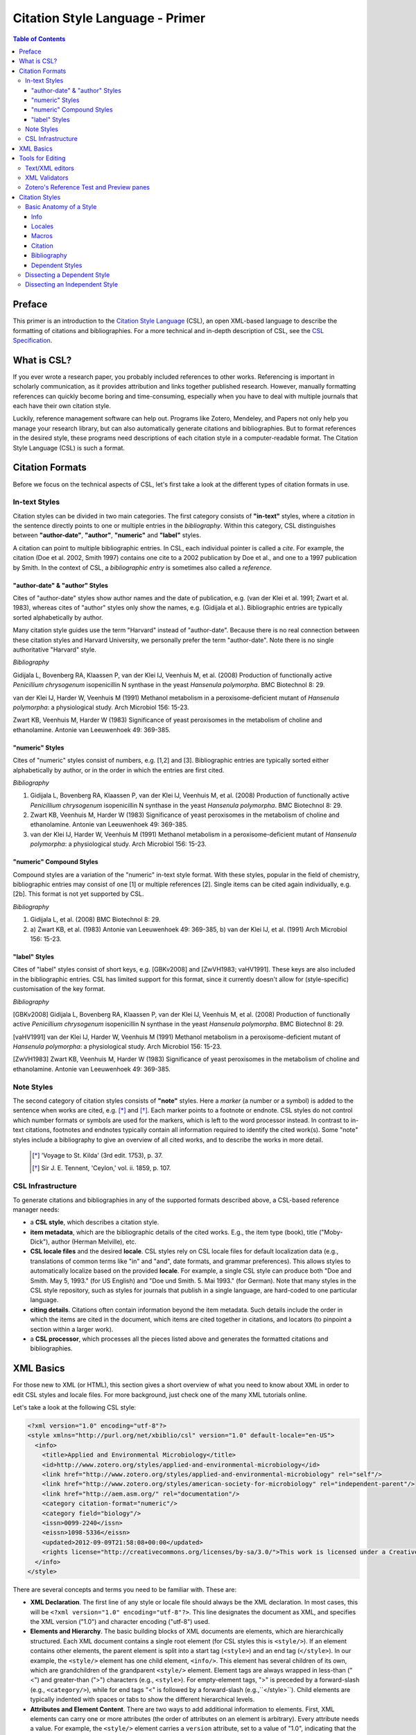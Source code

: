 Citation Style Language - Primer
================================

.. contents:: **Table of Contents**
   :depth: 4

Preface
~~~~~~~

This primer is an introduction to the `Citation Style Language`_ (CSL), an open XML-based language to describe the formatting of citations and bibliographies. For a more technical and in-depth description of CSL, see the `CSL Specification`_.

.. _Citation Style Language: http://citationstyles.org
.. _CSL Specification: http://citationstyles.org/downloads/specification.html

What is CSL?
~~~~~~~~~~~~

If you ever wrote a research paper, you probably included references to other works. Referencing is important in scholarly communication, as it provides attribution and links together published research. However, manually formatting references can quickly become boring and time-consuming, especially when you have to deal with multiple journals that each have their own citation style.

Luckily, reference management software can help out. Programs like Zotero, Mendeley, and Papers not only help you manage your research library, but can also automatically generate citations and bibliographies. But to format references in the desired style, these programs need descriptions of each citation style in a computer-readable format. The Citation Style Language (CSL) is such a format.

Citation Formats
~~~~~~~~~~~~~~~~

Before we focus on the technical aspects of CSL, let's first take a look at the different types of citation formats in use.

In-text Styles
^^^^^^^^^^^^^^

Citation styles can be divided in two main categories. The first category consists of **"in-text"** styles, where a *citation* in the sentence directly points to one or multiple entries in the *bibliography*. Within this category, CSL distinguishes between **"author-date"**, **"author"**, **"numeric"** and **"label"** styles.

A citation can point to multiple bibliographic entries. In CSL, each individual pointer is called a *cite*. For example, the citation (Doe et al. 2002, Smith 1997) contains one cite to a 2002 publication by Doe et al., and one to a 1997 publication by Smith. In the context of CSL, a *bibliographic entry* is sometimes also called a *reference*.

"author-date" & "author" Styles
'''''''''''''''''''''''''''''''

Cites of "author-date" styles show author names and the date of publication, e.g. (van der Klei et al. 1991; Zwart et al. 1983), whereas cites of "author" styles only show the names, e.g. (Gidijala et al.). Bibliographic entries are typically sorted alphabetically by author.

Many citation style guides use the term "Harvard" instead of "author-date". Because there is no real connection between these citation styles and Harvard University, we personally prefer the term "author-date". Note there is no single authoritative "Harvard" style. 

*Bibliography*

Gidijala L, Bovenberg RA, Klaassen P, van der Klei IJ, Veenhuis M, et al. (2008) Production of functionally active *Penicillium chrysogenum* isopenicillin N synthase in the yeast *Hansenula polymorpha*. BMC Biotechnol 8: 29.

van der Klei IJ, Harder W, Veenhuis M (1991) Methanol metabolism in a peroxisome-deficient mutant of *Hansenula polymorpha*: a physiological study. Arch Microbiol 156: 15-23.
   
Zwart KB, Veenhuis M, Harder W (1983) Significance of yeast peroxisomes in the metabolism of choline and ethanolamine. Antonie van Leeuwenhoek 49: 369-385.

"numeric" Styles
''''''''''''''''

Cites of "numeric" styles consist of numbers, e.g. [1,2] and [3]. Bibliographic entries are typically sorted either alphabetically by author, or in the order in which the entries are first cited.

*Bibliography*

1. Gidijala L, Bovenberg RA, Klaassen P, van der Klei IJ, Veenhuis M, et al. (2008) Production of functionally active *Penicillium chrysogenum* isopenicillin N synthase in the yeast *Hansenula polymorpha*. BMC Biotechnol 8: 29.
   
2. Zwart KB, Veenhuis M, Harder W (1983) Significance of yeast peroxisomes in the metabolism of choline and ethanolamine. Antonie van Leeuwenhoek 49: 369-385.
   
3. van der Klei IJ, Harder W, Veenhuis M (1991) Methanol metabolism in a peroxisome-deficient mutant of *Hansenula polymorpha*: a physiological study. Arch Microbiol 156: 15-23.

"numeric" Compound Styles
'''''''''''''''''''''''''

Compound styles are a variation of the "numeric" in-text style format. With these styles, popular in the field of chemistry, bibliographic entries may consist of one [1] or multiple references [2]. Single items can be cited again individually, e.g. [2b]. This format is not yet supported by CSL.

*Bibliography*

1. Gidijala L, et al. (2008) BMC Biotechnol 8: 29.
   
2. \a) Zwart KB, et al. (1983) Antonie van Leeuwenhoek 49: 369-385, b) van der Klei IJ, et al. (1991) Arch Microbiol 156: 15-23.

"label" Styles
''''''''''''''

Cites of "label" styles consist of short keys, e.g. [GBKv2008] and [ZwVH1983; vaHV1991]. These keys are also included in the bibliographic entries. CSL has limited support for this format, since it currently doesn't allow for (style-specific) customisation of the key format.

*Bibliography*

[GBKv2008] Gidijala L, Bovenberg RA, Klaassen P, van der Klei IJ, Veenhuis M, et al. (2008) Production of functionally active *Penicillium chrysogenum* isopenicillin N synthase in the yeast *Hansenula polymorpha*. BMC Biotechnol 8: 29.
   
[vaHV1991] van der Klei IJ, Harder W, Veenhuis M (1991) Methanol metabolism in a peroxisome-deficient mutant of *Hansenula polymorpha*: a physiological study. Arch Microbiol 156: 15-23.

[ZwVH1983] Zwart KB, Veenhuis M, Harder W (1983) Significance of yeast peroxisomes in the metabolism of choline and ethanolamine. Antonie van Leeuwenhoek 49: 369-385.

Note Styles
^^^^^^^^^^^

The second category of citation styles consists of **"note"** styles. Here a *marker* (a number or a symbol) is added to the sentence when works are cited, e.g. [*]_ and [*]_. Each marker points to a footnote or endnote. CSL styles do not control which number formats or symbols are used for the markers, which is left to the word processor instead. In contrast to in-text citations, footnotes and endnotes typically contain all information required to identify the cited work(s). Some "note" styles include a bibliography to give an overview of all cited works, and to describe the works in more detail.

    .. [*] 'Voyage to St. Kilda' (3rd edit. 1753), p. 37.
    .. [*] Sir J. E. Tennent, 'Ceylon,' vol. ii. 1859, p. 107.

CSL Infrastructure
^^^^^^^^^^^^^^^^^^

To generate citations and bibliographies in any of the supported formats described above, a CSL-based reference manager needs:

- a **CSL style**, which describes a citation style.

- **item metadata**, which are the bibliographic details of the cited works. E.g., the item type (book), title ("Moby-Dick"), author (Herman Melville), etc.

- **CSL locale files** and the desired **locale**. CSL styles rely on CSL locale files for default localization data (e.g., translations of common terms like "in" and "and", date formats, and grammar preferences). This allows styles to automatically localize based on the provided **locale**. For example, a single CSL style can produce both "Doe and Smith. May 5, 1993." (for US English) and "Doe und Smith. 5. Mai 1993." (for German). Note that many styles in the CSL style repository, such as styles for journals that publish in a single language, are hard-coded to one particular language.

- **citing details**. Citations often contain information beyond the item metadata. Such details include the order in which the items are cited in the document, which items are cited together in citations, and locators (to pinpoint a section within a larger work).

- a **CSL processor**, which processes all the pieces listed above and generates the formatted citations and bibliographies.

|csl-infrastructure|

.. |csl-infrastructure| image:: https://github.com/rmzelle/writing/raw/master/csl-infrastructure.png

XML Basics
~~~~~~~~~~

For those new to XML (or HTML), this section gives a short overview of what you need to know about XML in order to edit CSL styles and locale files. For more background, just check one of the many XML tutorials online.

Let's take a look at the following CSL style:

.. sourcecode:: xml

    <?xml version="1.0" encoding="utf-8"?>
    <style xmlns="http://purl.org/net/xbiblio/csl" version="1.0" default-locale="en-US">
      <info>
        <title>Applied and Environmental Microbiology</title>
        <id>http://www.zotero.org/styles/applied-and-environmental-microbiology</id>
        <link href="http://www.zotero.org/styles/applied-and-environmental-microbiology" rel="self"/>
        <link href="http://www.zotero.org/styles/american-society-for-microbiology" rel="independent-parent"/>
        <link href="http://aem.asm.org/" rel="documentation"/>
        <category citation-format="numeric"/>
        <category field="biology"/>
        <issn>0099-2240</issn>
        <eissn>1098-5336</eissn>
        <updated>2012-09-09T21:58:08+00:00</updated>
        <rights license="http://creativecommons.org/licenses/by-sa/3.0/">This work is licensed under a Creative Commons Attribution-ShareAlike 3.0 License</rights>
      </info>
    </style>

There are several concepts and terms you need to be familiar with. These are:

- **XML Declaration**. The first line of any style or locale file should always be the XML declaration. In most cases, this will be ``<?xml version="1.0" encoding="utf-8"?>``. This line designates the document as XML, and specifies the XML version ("1.0") and character encoding ("utf-8") used.

- **Elements and Hierarchy**. The basic building blocks of XML documents are elements, which are hierarchically structured. Each XML document contains a single root element (for CSL styles this is ``<style/>``). If an element contains other elements, the parent element is split into a start tag (``<style>``) and an end tag (``</style>``). In our example, the ``<style/>`` element has one child element, ``<info/>``. This element has several children of its own, which are grandchildren of the grandparent ``<style/>`` element. Element tags are always wrapped in less-than ("<") and greater-than (">") characters (e.g., ``<style>``). For empty-element tags, ">" is preceded by a forward-slash (e.g., ``<category/>``), while for end tags "<" is followed by a forward-slash (e.g.,``</style>``). Child elements are typically indented with spaces or tabs to show the different hierarchical levels.

- **Attributes and Element Content**. There are two ways to add additional information to elements. First, XML elements can carry one or more attributes (the order of attributes on an element is arbitrary). Every attribute needs a value. For example, the ``<style/>`` element carries a ``version`` attribute, set to a value of "1.0", indicating that the style is written in CSL 1.0. Secondly, elements can store non-element content between start and end tags, e.g. the content of the ``<title/>`` element is "Applied and Environmental Microbiology".

- **Namespace**. To indicate that all the elements in the style or locale file are part of CSL, the root element should always carry the ``xmlns`` attribute, set to the CSL XML namespace URI, "http://purl.org/net/xbiblio/csl". In the rest of this primer we will use the namespace prefix "cs:" when referring to CSL elements (e.g., ``cs:style`` instead of ``<style/>``).

- **Escaping**. Some characters have to be substituted when used for purposes other than for defining the XML structure (e.g., when used in attribute values or non-element content), or, in the case of the ampersand ("&"), for substitution itself. Escape sequences are "&lt;" for "<", "&gt;" for ">", "&amp;" for "&", "&apos;" for ', and "&quot;" for ". For example, the link "http://domain.com/?tag=a&id=4" is escaped as ``<link href="http://domain.com/?tag=a&amp;id=4"/>``.

- **Well-formedness and Schema Validity**. Unlike HTML, XML does not allow for any markup errors. Any error, like forgetting an end tag, having more than one root element, or incorrect escaping will break the XML document and can prevent it from being processed. XML documents that follow the XML specification and are error-free are "well-formed". For well-formed CSL styles and locale files there is a second level of testing, involving the CSL schema. This schema describes which CSL elements and attributes are allowed and how they must be used. When a style or locale file is tested against the rules of the CSL schema and passes, the file is valid CSL (this process is called "validation"). Only well-formed and valid CSL files can be expected to work properly.

Tools for Editing
~~~~~~~~~~~~~~~~~

Text/XML editors
^^^^^^^^^^^^^^^^

CSL styles and locales can be edited with any plain text editor. However, editors with XML support can make editing easier with features like automatic indenting, tag closing, and real-time testing
for well-formedness and schema validation. Some suitable editors include `Notepad++ <http://notepad-plus-plus.org/>`_ for Windows, `TextWrangler <http://www.barebones.com/products/textwrangler/>`_ for OS X, and the cross-platform
`<oXygen/> XML Editor <http://www.oxygenxml.com/>`_ (commercial), `GNU Emacs <http://www.gnu.org/software/emacs/>`_ (in `nXML mode <http://www.thaiopensource.com/nxml-mode/>`_) and 
`jEdit <http://www.jedit.org/>`_ (with its `XML plugin <jEdit>`_).

XML Validators
^^^^^^^^^^^^^^

Instead of validating directly in the text editor, you can also use a dedicated
XML validator. See `<Validation>`_ for more information.

Zotero's Reference Test and Preview panes
^^^^^^^^^^^^^^^^^^^^^^^^^^^^^^^^^^^^^^^^^

The `Zotero <http://www.zotero.org>`_ reference manager comes with two
CSL tools. After installing the Zotero for Firefox add-on, you
can access the `Zotero Preview pane <http://www.zotero.org/support/dev/citation_styles/preview_pane>`_ by entering
"chrome://zotero/content/tools/cslpreview.xul" in the Firefox address bar. The
Preview pane generates citations and bibliographies for all installed CSL
styles, using the items selected in your local Zotero library. The
`Zotero Reference Test pane <http://www.zotero.org/support/dev/citation_styles/reference_test_pane>`_, accessible via
"chrome://zotero/content/tools/csledit.xul", allows you to edit a style with
instant previewing, again using items from your Zotero library. Users of Zotero Standalone can access these tools through the Zotero preferences panel.

Citation Styles
~~~~~~~~~~~~~~~

We're now ready to see how CSL styles are actually written.

Basic Anatomy of a Style
^^^^^^^^^^^^^^^^^^^^^^^^

All CSL styles have the following basic structure:

.. sourcecode:: xml

    <?xml version="1.0" encoding="UTF-8"?>
    <style xmlns="http://purl.org/net/xbiblio/csl" version="1.0" class="in-text">
      <info/>
      <locale/>
      <macro/>
      <citation>
        <sort/>
        <layout/>
      </citation>
      <bibliography>
        <sort/>
        <layout/>
      </bibliography>
    </style>

As you can see, the ``cs:style`` root element has (up to) five different child elements. The function of each type of child element is described below. The ``cs:style`` element itself normally carries the ``xmlns`` attribute (set to the CSL namespace), the ``version`` attribute (specifying the CSL version, set to "1.0" for CSL 1.0 styles), and the ``class`` attribute (specifies whether the style type, "in-text" or "note").

Info
''''

``cs:info`` is always the first child element of the ``cs:style`` root element. It provides information about the CSL style (the style metadata), such as the style title, when the style was last updated, who wrote the style, etc.

Locales
'''''''

CSL styles can automatically localize terms, date formats, and punctuation. Default sets of localization data are stored in the `CSL locale files <https://github.com/citation-style-language/locales/wiki>`_. In some cases it is desirable to override (subsets of) the default localization data, and this can be done in styles by using one or more ``cs:locale`` elements.

Macros
''''''

Styles may contain one or more ``cs:macro`` elements. Each ``cs:macro`` element defines a macro, and each macro contains formatting instructions.

Macros have two main roles. First, they can hold formatting instructions that otherwise would be put into the ``cs:citation`` and ``cs:bibliography`` elements. Using macros in this way keeps the structure of these latter elements concise and easy to understand. Secondly, they can be used to define complex sorting rules, for cites in citations, and references in bibliographies.

Citation
''''''''

The ``cs:citation`` element describes how the in-text citations (for in-text styles) or footnotes/endnotes (for note styles) are formatted. The ``cs:sort`` child element of ``cs:citation`` can be used to specify how cites should be sorted within citations, while the ``cs:layout`` element is used to describe the format of cites and citations.

Bibliography
''''''''''''

The ``cs:bibliography`` element describes the formatting of the references in the bibliography, and functions very similar to the ``citation`` element. The ``cs:sort`` child element of ``cs:bibliography`` can be used to specify how bibliographic entries should be sorted, while the ``cs:layout`` element is used to describe the format of bibliographic entries.

Dependent Styles
''''''''''''''''

When multiple journals share the same citation style, you could create a collection of CSL styles that all have the exact same formatting instructions and which only differ in the contents of the ``cs:info`` element. But this approach has some drawbacks. For instance, if the citation style changes, you would have to update each CSL style. To make things simpler for these cases, CSL supports "dependent styles". In a dependent style, ``cs:style`` only includes the ``cs:info`` child element, which links to an independent style which contains a full set of formatting instructions to define the citation style format. E.g., dependent styles for the journals "Nature Biotechnology", "Nature Nanotechnology", etc. would all point to a single independent style, "Nature".

Dissecting a Dependent Style
^^^^^^^^^^^^^^^^^^^^^^^^^^^^

.. sourcecode:: xml

    <?xml version="1.0" encoding="utf-8"?>
    <style xmlns="http://purl.org/net/xbiblio/csl" class="in-text" version="1.0">
      <info>
        <title>Academic Medicine</title>
        <id>http://www.zotero.org/styles/academic-medicine</id>
        <link href="http://www.zotero.org/styles/vancouver" rel="independent-parent"/>
        <category citation-format="numeric"/>
        <category field="medicine"/>
        <issn>1040-2446</issn>
        <updated>2012-01-11T19:01:02+00:00</updated>
        <rights>This work is licensed under a Creative Commons Attribution-Share Alike 3.0 License: http://creativecommons.org/licenses/by-sa/3.0/</rights>
      </info>
    </style>

Dependent styles are concise and the easiest to read. The CSL 1.0 style above is for the medical journal Academic Medicine (ISSN 1040-2446). It is available at http://www.zotero.org/styles/academic-medicine, available under a Creative Commons BY-SA license, and last updated on January 11th, 2012. When you use this style, the in-text numeric citation style described in the CSL style found at http://www.zotero.org/styles/vancouver will be used.

Dissecting an Independent Style
^^^^^^^^^^^^^^^^^^^^^^^^^^^^^^^

Discuss, info section, give example of formatted citations, discuss cs:citation element (et-al-* attributes), cs:layout, delimiters/affixes, names, dates, terms/locales/redefining terms. give example of formatted bib, discuss cs:bibliography, sorting

Don't cover number, label right now.

Make style a bit more expansive with stuff from existing example primer, so journal papers are formatted halfway decent.